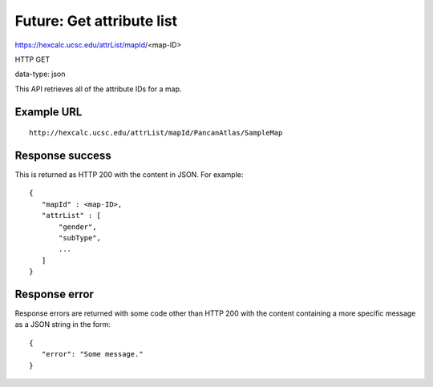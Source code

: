 Future: Get attribute list
==========================

https://hexcalc.ucsc.edu/attrList/mapId/<map-ID>

HTTP GET

data-type: json

This API retrieves all of the attribute IDs for a map.

Example URL
-----------
::

 http://hexcalc.ucsc.edu/attrList/mapId/PancanAtlas/SampleMap

Response success
----------------

This is returned as HTTP 200 with the content in JSON. For example::

 {
    "mapId" : <map-ID>,
    "attrList" : [
        "gender",
        "subType",
        ...
    ]
 }

Response error
--------------

Response errors are returned with some code other than HTTP 200 with the content
containing a more specific message as a JSON string in the form::

 {
    "error": "Some message."
 }
